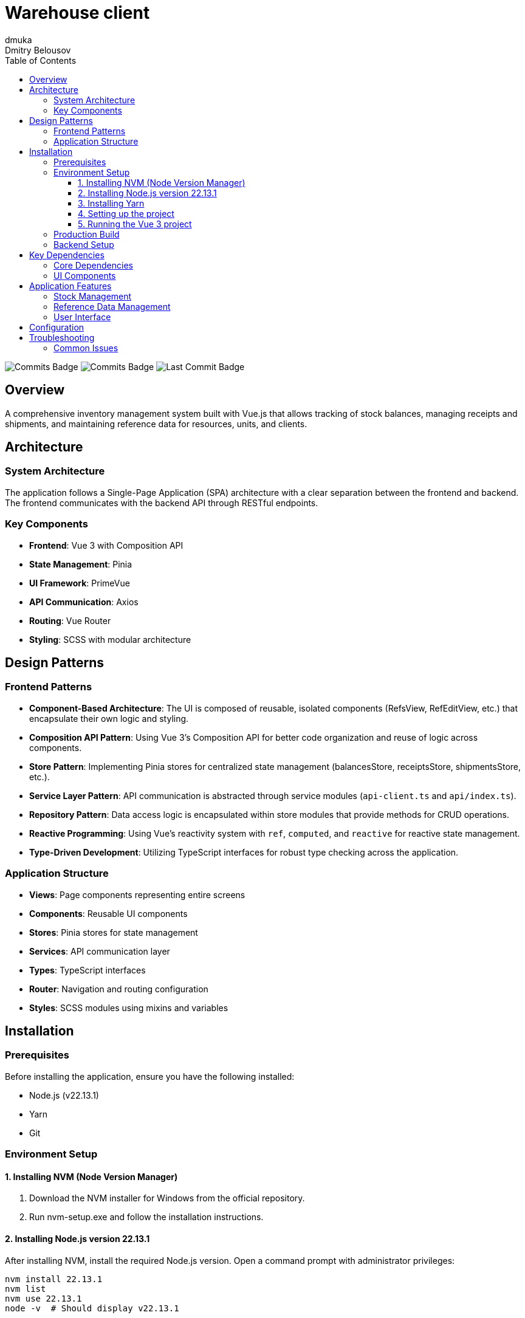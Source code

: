 = Warehouse client
dmuka; Dmitry Belousov
:toc: left
:toclevels: 3
:icons: font
:source-highlighter: highlightjs

image:https://img.shields.io/github/commit-activity/t/dmuka/warehouse-client[GitHub commits, alt="Commits Badge"]
image:https://img.shields.io/github/commit-activity/m/dmuka/warehouse-client[GitHub commits, alt="Commits Badge"]
image:https://img.shields.io/github/last-commit/dmuka/warehouse-client[GitHub last commit, alt="Last Commit Badge"]

== Overview

A comprehensive inventory management system built with Vue.js that allows tracking of stock balances, managing receipts and shipments, and maintaining reference data for resources, units, and clients.

== Architecture

=== System Architecture

The application follows a Single-Page Application (SPA) architecture with a clear separation between the frontend and backend. The frontend communicates with the backend API through RESTful endpoints.

=== Key Components

* *Frontend*: Vue 3 with Composition API
* *State Management*: Pinia
* *UI Framework*: PrimeVue
* *API Communication*: Axios
* *Routing*: Vue Router
* *Styling*: SCSS with modular architecture

== Design Patterns

=== Frontend Patterns

* *Component-Based Architecture*: The UI is composed of reusable, isolated components (RefsView, RefEditView, etc.) that encapsulate their own logic and styling.

* *Composition API Pattern*: Using Vue 3's Composition API for better code organization and reuse of logic across components.

* *Store Pattern*: Implementing Pinia stores for centralized state management (balancesStore, receiptsStore, shipmentsStore, etc.).

* *Service Layer Pattern*: API communication is abstracted through service modules (`api-client.ts` and `api/index.ts`).

* *Repository Pattern*: Data access logic is encapsulated within store modules that provide methods for CRUD operations.

* *Reactive Programming*: Using Vue's reactivity system with `ref`, `computed`, and `reactive` for reactive state management.

* *Type-Driven Development*: Utilizing TypeScript interfaces for robust type checking across the application.

=== Application Structure

* *Views*: Page components representing entire screens
* *Components*: Reusable UI components
* *Stores*: Pinia stores for state management
* *Services*: API communication layer
* *Types*: TypeScript interfaces
* *Router*: Navigation and routing configuration
* *Styles*: SCSS modules using mixins and variables

== Installation

=== Prerequisites

Before installing the application, ensure you have the following installed:

* Node.js (v22.13.1)
* Yarn
* Git

=== Environment Setup

==== 1. Installing NVM (Node Version Manager)

1. Download the NVM installer for Windows from the official repository.
2. Run nvm-setup.exe and follow the installation instructions.

==== 2. Installing Node.js version 22.13.1

After installing NVM, install the required Node.js version. Open a command prompt with administrator privileges:

[source,bash]
----
nvm install 22.13.1
nvm list
nvm use 22.13.1
node -v  # Should display v22.13.1
----

==== 3. Installing Yarn

Install Yarn using npm:

[source,bash]
----
npm install -g yarn
yarn -v  # Verify the installation
----

==== 4. Setting up the project

1. Clone the repository:
+
[source,bash]
----
git clone https://github.com/dmuka/warehouse-client
cd warehouse-client
----

2. Create environment variables file:
+
[source,bash]
----
cp .env.example .env
----
+
Edit the `.env` file to configure your backend API URL:
+
[source,properties]
----
VITE_API_URL=https://localhost:7078/api
----

==== 5. Running the Vue 3 project

1. Create a project folder and open Visual Studio Code in this folder.
2. Run `yarn install` (if you encounter an error, try `Set-ExecutionPolicy -Scope Process -ExecutionPolicy Bypass` first).
3. Start the project with `yarn dev` and open it using the link provided in the console.

=== Production Build

To create a production build:

[source,bash]
----
yarn build
----

=== Backend Setup

This application requires a backend API service that provides endpoints for:

* Balance management
* Receipt operations
* Shipment operations
* Reference data (resources, units, clients)

Ensure your backend implements the required API endpoints matching the frontend's expected data structures.

== Key Dependencies

=== Core Dependencies

* *Vue 3*: Progressive JavaScript framework
* *Pinia*: State management library
* *Vue Router*: Official router for Vue.js
* *TypeScript*: JavaScript with syntax for types
* *Axios*: Promise-based HTTP client

=== UI Components

* *PrimeVue*: UI component library
* *PrimeIcons*: Icon set for PrimeVue

[source,json]
----
"dependencies": {
  "vue": "^3.x",
  "pinia": "^2.x",
  "vue-router": "^4.x",
  "axios": "^1.x",
  "primevue": "^3.x",
  "primeicons": "^6.x"
}
----

== Application Features

=== Stock Management

* View current stock balances with filtering capabilities
* Process receipts (incoming inventory)
* Process shipments (outgoing inventory)

=== Reference Data Management

* Maintain resources catalog
* Manage measurement units
* Track clients

=== User Interface

* Responsive layout with sidebar navigation
* Data tables with sorting and filtering
* Form validation
* Toast notifications

== Configuration

The application can be configured through environment variables:

* `VITE_API_URL`: Backend API URL

== Troubleshooting

=== Common Issues

* *API Connection Issues*: Check that the VITE_API_URL is correctly set in your .env file
* *Build Errors*: Ensure all dependencies are installed with `yarn install`
* *Type Errors*: Make sure TypeScript interfaces match the API response structure
* *PowerShell Execution Policy*: If you encounter errors running scripts, try `Set-ExecutionPolicy -Scope Process -ExecutionPolicy Bypass`
